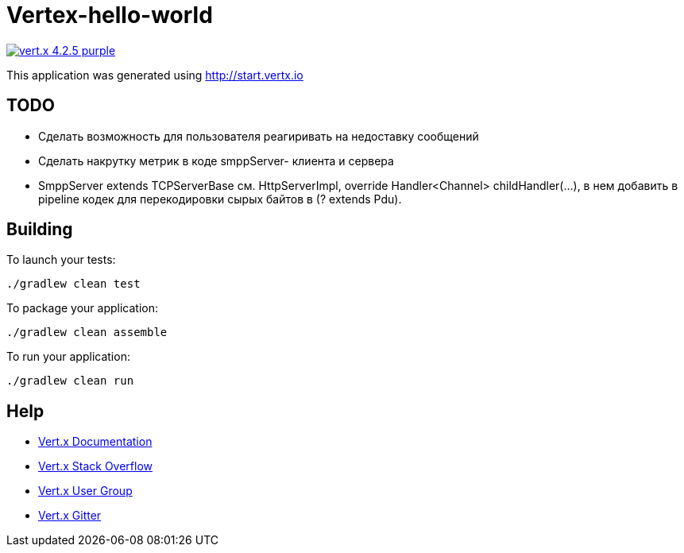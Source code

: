= Vertex-hello-world

image:https://img.shields.io/badge/vert.x-4.2.5-purple.svg[link="https://vertx.io"]

This application was generated using http://start.vertx.io

== TODO
- Сделать возможность для пользователя реагиривать на недоставку сообщений
- Сделать накрутку метрик в коде smppServer- клиента и сервера
- SmppServer extends TCPServerBase см. HttpServerImpl, override Handler<Channel> childHandler(...), в нем добавить в pipeline кодек для перекодировки сырых байтов в (? extends Pdu).

== Building

To launch your tests:
```
./gradlew clean test
```

To package your application:
```
./gradlew clean assemble
```

To run your application:
```
./gradlew clean run
```

== Help

* https://vertx.io/docs/[Vert.x Documentation]
* https://stackoverflow.com/questions/tagged/vert.x?sort=newest&pageSize=15[Vert.x Stack Overflow]
* https://groups.google.com/forum/?fromgroups#!forum/vertx[Vert.x User Group]
* https://gitter.im/eclipse-vertx/vertx-users[Vert.x Gitter]


